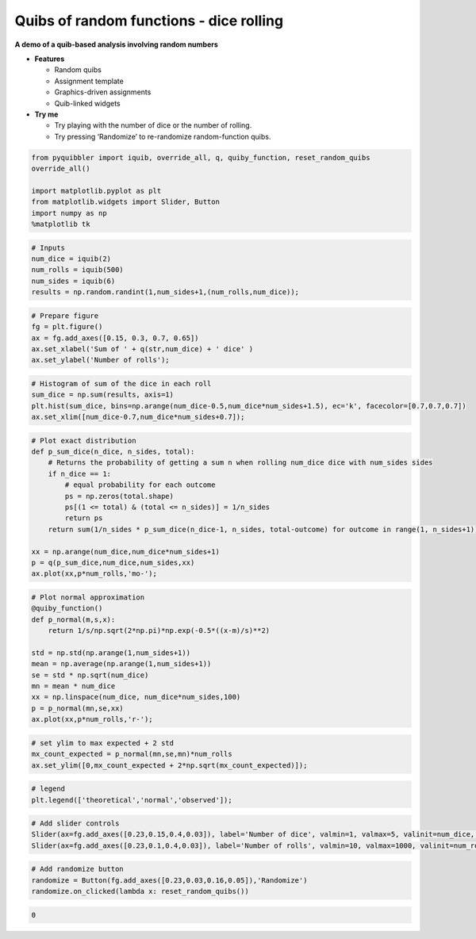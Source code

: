 Quibs of random functions - dice rolling
----------------------------------------

**A demo of a quib-based analysis involving random numbers**

-  **Features**

   -  Random quibs
   -  Assignment template
   -  Graphics-driven assignments
   -  Quib-linked widgets

-  **Try me**

   -  Try playing with the number of dice or the number of rolling.
   -  Try pressing ‘Randomize’ to re-randomize random-function quibs.

.. code:: python

    from pyquibbler import iquib, override_all, q, quiby_function, reset_random_quibs
    override_all()
    
    import matplotlib.pyplot as plt
    from matplotlib.widgets import Slider, Button
    import numpy as np
    %matplotlib tk

.. code:: python

    # Inputs
    num_dice = iquib(2)
    num_rolls = iquib(500)
    num_sides = iquib(6)
    results = np.random.randint(1,num_sides+1,(num_rolls,num_dice));

.. code:: python

    # Prepare figure
    fg = plt.figure()
    ax = fg.add_axes([0.15, 0.3, 0.7, 0.65])
    ax.set_xlabel('Sum of ' + q(str,num_dice) + ' dice' )
    ax.set_ylabel('Number of rolls');

.. code:: python

    # Histogram of sum of the dice in each roll
    sum_dice = np.sum(results, axis=1)
    plt.hist(sum_dice, bins=np.arange(num_dice-0.5,num_dice*num_sides+1.5), ec='k', facecolor=[0.7,0.7,0.7])
    ax.set_xlim([num_dice-0.7,num_dice*num_sides+0.7]);

.. code:: python

    # Plot exact distribution
    def p_sum_dice(n_dice, n_sides, total):
        # Returns the probability of getting a sum n when rolling num_dice dice with num_sides sides
        if n_dice == 1:
            # equal probability for each outcome 
            ps = np.zeros(total.shape)
            ps[(1 <= total) & (total <= n_sides)] = 1/n_sides 
            return ps
        return sum(1/n_sides * p_sum_dice(n_dice-1, n_sides, total-outcome) for outcome in range(1, n_sides+1)) 
    
    xx = np.arange(num_dice,num_dice*num_sides+1)
    p = q(p_sum_dice,num_dice,num_sides,xx)
    ax.plot(xx,p*num_rolls,'mo-');

.. code:: python

    # Plot normal approximation
    @quiby_function()
    def p_normal(m,s,x):
        return 1/s/np.sqrt(2*np.pi)*np.exp(-0.5*((x-m)/s)**2)
    
    std = np.std(np.arange(1,num_sides+1))
    mean = np.average(np.arange(1,num_sides+1))
    se = std * np.sqrt(num_dice)
    mn = mean * num_dice
    xx = np.linspace(num_dice, num_dice*num_sides,100)
    p = p_normal(mn,se,xx)
    ax.plot(xx,p*num_rolls,'r-');

.. code:: python

    # set ylim to max expected + 2 std
    mx_count_expected = p_normal(mn,se,mn)*num_rolls
    ax.set_ylim([0,mx_count_expected + 2*np.sqrt(mx_count_expected)]);

.. code:: python

    # legend
    plt.legend(['theoretical','normal','observed']);

.. code:: python

    # Add slider controls
    Slider(ax=fg.add_axes([0.23,0.15,0.4,0.03]), label='Number of dice', valmin=1, valmax=5, valinit=num_dice, valstep=1);
    Slider(ax=fg.add_axes([0.23,0.1,0.4,0.03]), label='Number of rolls', valmin=10, valmax=1000, valinit=num_rolls, valstep=10);

.. code:: python

    # Add randomize button
    randomize = Button(fg.add_axes([0.23,0.03,0.16,0.05]),'Randomize')
    randomize.on_clicked(lambda x: reset_random_quibs())




.. code:: none

    0


.. image:: ../images/demo_gif/quibdemo_random_quibs_dice.gif
